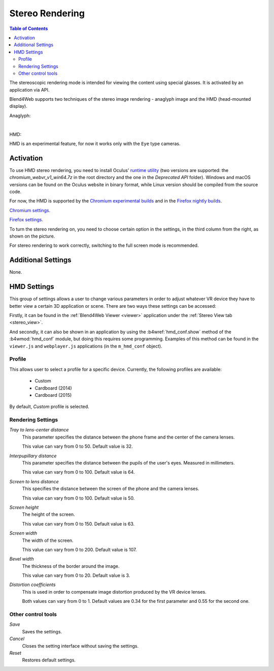  
.. index:: anaglyph

.. _stereo:

****************
Stereo Rendering
****************

.. contents:: Table of Contents
    :depth: 3
    :backlinks: entry

The stereoscopic rendering mode is intended for viewing the content using special glasses. It is activated by an application via API.

Blend4Web supports two techniques of the stereo image rendering - anaglyph image and the HMD (head-mounted display).

.. _anaglyph:

Anaglyph:

.. image:: src_images/stereo_rendering/postprocessing_effects_anaglyph.png
   :align: center
   :width: 100%

|

.. _hmd:

HMD:

.. image:: src_images/stereo_rendering/postprocessing_effects_stereo.png
   :align: center
   :width: 100%

HMD is an experimental feature, for now it works only with the ``Eye`` type cameras.

Activation
----------

To use HMD stereo rendering, you need to install Oculus' `runtime utility <https://developer.oculus.com/downloads/>`_ (two versions are supported: the `chromium_webvr_v1_win64.7z` in the root directory and the one in the `Deprecated API` folder). Windows and macOS versions can be found on the Oculus website in binary format, while Linux version should be compiled from the source code.

For now, the HMD is supported by the `Chromium experimental builds <https://webvr.info/get-chrome/>`_ and in the `Firefox nightly builds <https://nightly.mozilla.org/>`_.

`Chromium settings. <https://docs.google.com/document/d/1g02qHfX85vSRSOkWm9k33I0b7VuyN79md9U9t6MIa4E/edit>`_

`Firefox settings. <https://developer.mozilla.org/en-US/docs/Web/API/WebVR_API>`_

To turn the stereo rendering on, you need to choose certain option in the settings, in the third column from the right, as shown on the picture.

.. image:: src_images/stereo_rendering/postprocessing_effects_hmd.png
   :align: center
   :width: 100%

For stereo rendering to work correctly, switching to the full screen mode is recommended.

Additional Settings
-------------------

None.

.. _hmd_settings:

HMD Settings
------------

.. image:: src_images/stereo_rendering/hmd_settings.png
   :align: center
   :width: 100%

This group of settings allows a user to change various parameters in order to adjust whatever VR device they have to better view a certain 3D application or scene. There are two ways these settings can be accessed:

Firstly, it can be found in the :ref:`Blend4Web Viewer <viewer>` application under the :ref:`Stereo View tab <stereo_view>`.

And secondly, it can also be shown in an application by using the :b4wref:`hmd_conf.show` method of the :b4wmod:`hmd_conf` module, but doing this requires some programming. Examples of this method can be found in the ``viewer.js`` and ``webplayer.js`` applications (in the ``m_hmd_conf`` object).

Profile
.......

This allows user to select a profile for a specific device.
Currently, the following profiles are available:

    * Custom
    * Cardboard (2014)
    * Cardboard (2015)

By default, `Custom` profile is selected.

Rendering Settings
..................

*Tray to lens-center distance*
    This parameter specifies the distance between the phone frame and the center of the camera lenses.

    This value can vary from 0 to 50. Default value is 32.

*Interpupillary distance*
    This parameter specifies the distance between the pupils of the user's eyes. Measured in millimeters.

    This value can vary from 0 to 100. Default value is 64.

*Screen to lens distance*
    This specifies the distance between the screen of the phone and the camera lenses.

    This value can vary from 0 to 100. Default value is 50.

*Screen height*
    The height of the screen.

    This value can vary from 0 to 150. Default value is 63.

*Screen width*
    The width of the screen.

    This value can vary from 0 to 200. Default value is 107.

*Bevel width*
    The thickness of the border around the image.

    This value can vary from 0 to 20. Default value is 3.

*Distortion coefficients*
    This is used in order to compensate image distortion produced by the VR device lenses.

    Both values can vary from 0 to 1. Default values are 0.34 for the first parameter and 0.55 for the second one.

Other control tools
...................

*Save*
    Saves the settings.

*Cancel*
    Closes the setting interface without saving the settings.

*Reset*
    Restores default settings.

